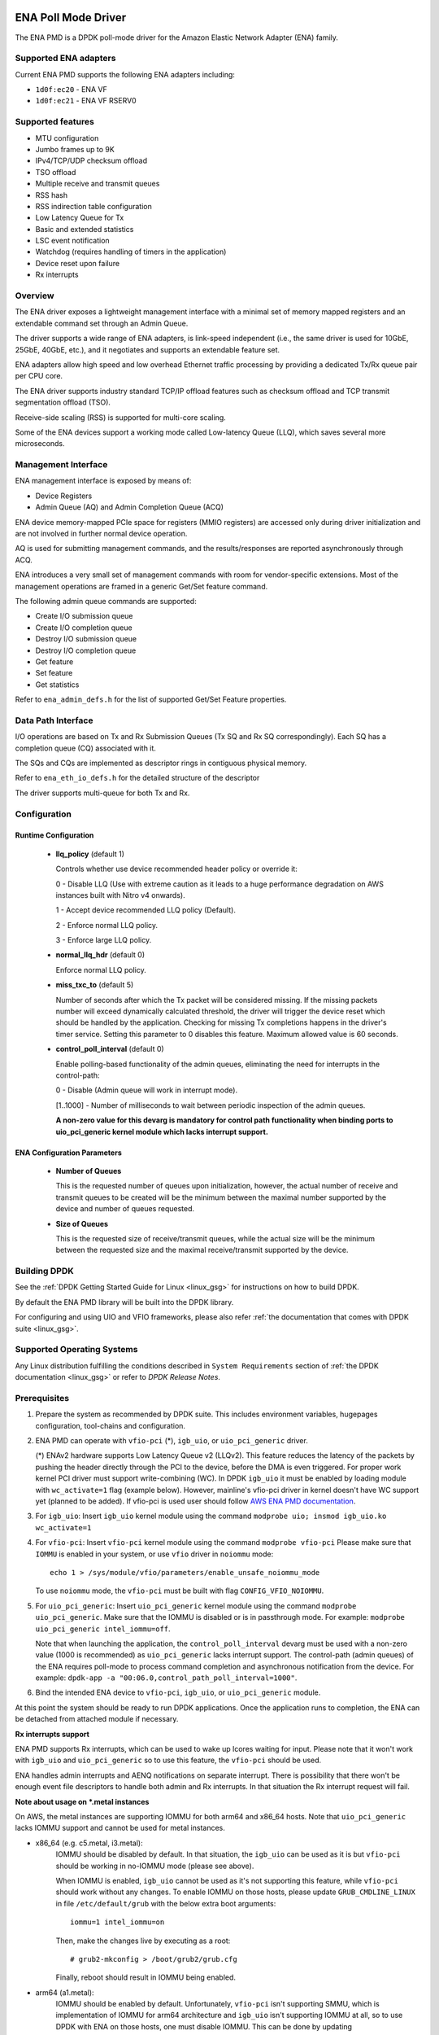 ..  SPDX-License-Identifier: BSD-3-Clause
    Copyright (c) 2015-2020 Amazon.com, Inc. or its affiliates.
    All rights reserved.

ENA Poll Mode Driver
====================

The ENA PMD is a DPDK poll-mode driver for the Amazon Elastic
Network Adapter (ENA) family.

Supported ENA adapters
----------------------

Current ENA PMD supports the following ENA adapters including:

* ``1d0f:ec20`` - ENA VF
* ``1d0f:ec21`` - ENA VF RSERV0

Supported features
------------------

* MTU configuration
* Jumbo frames up to 9K
* IPv4/TCP/UDP checksum offload
* TSO offload
* Multiple receive and transmit queues
* RSS hash
* RSS indirection table configuration
* Low Latency Queue for Tx
* Basic and extended statistics
* LSC event notification
* Watchdog (requires handling of timers in the application)
* Device reset upon failure
* Rx interrupts

Overview
--------

The ENA driver exposes a lightweight management interface with a
minimal set of memory mapped registers and an extendable command set
through an Admin Queue.

The driver supports a wide range of ENA adapters, is link-speed
independent (i.e., the same driver is used for 10GbE, 25GbE, 40GbE,
etc.), and it negotiates and supports an extendable feature set.

ENA adapters allow high speed and low overhead Ethernet traffic
processing by providing a dedicated Tx/Rx queue pair per CPU core.

The ENA driver supports industry standard TCP/IP offload features such
as checksum offload and TCP transmit segmentation offload (TSO).

Receive-side scaling (RSS) is supported for multi-core scaling.

Some of the ENA devices support a working mode called Low-latency
Queue (LLQ), which saves several more microseconds.

Management Interface
--------------------

ENA management interface is exposed by means of:

* Device Registers
* Admin Queue (AQ) and Admin Completion Queue (ACQ)

ENA device memory-mapped PCIe space for registers (MMIO registers)
are accessed only during driver initialization and are not involved
in further normal device operation.

AQ is used for submitting management commands, and the
results/responses are reported asynchronously through ACQ.

ENA introduces a very small set of management commands with room for
vendor-specific extensions. Most of the management operations are
framed in a generic Get/Set feature command.

The following admin queue commands are supported:

* Create I/O submission queue
* Create I/O completion queue
* Destroy I/O submission queue
* Destroy I/O completion queue
* Get feature
* Set feature
* Get statistics

Refer to ``ena_admin_defs.h`` for the list of supported Get/Set Feature
properties.

Data Path Interface
-------------------

I/O operations are based on Tx and Rx Submission Queues (Tx SQ and Rx
SQ correspondingly). Each SQ has a completion queue (CQ) associated
with it.

The SQs and CQs are implemented as descriptor rings in contiguous
physical memory.

Refer to ``ena_eth_io_defs.h`` for the detailed structure of the descriptor

The driver supports multi-queue for both Tx and Rx.

Configuration
-------------

Runtime Configuration
^^^^^^^^^^^^^^^^^^^^^

   * **llq_policy** (default 1)

     Controls whether use device recommended header policy or override it:

     0 - Disable LLQ (Use with extreme caution as it leads to a huge performance
     degradation on AWS instances built with Nitro v4 onwards).

     1 - Accept device recommended LLQ policy (Default).

     2 - Enforce normal LLQ policy.

     3 - Enforce large LLQ policy.

   * **normal_llq_hdr** (default 0)

     Enforce normal LLQ policy.

   * **miss_txc_to** (default 5)

     Number of seconds after which the Tx packet will be considered missing.
     If the missing packets number will exceed dynamically calculated threshold,
     the driver will trigger the device reset which should be handled by the
     application. Checking for missing Tx completions happens in the driver's
     timer service. Setting this parameter to 0 disables this feature. Maximum
     allowed value is 60 seconds.

   * **control_poll_interval** (default 0)

     Enable polling-based functionality of the admin queues,
     eliminating the need for interrupts in the control-path:

     0 - Disable (Admin queue will work in interrupt mode).

     [1..1000] - Number of milliseconds to wait between periodic inspection of the admin queues.

     **A non-zero value for this devarg is mandatory for control path functionality
     when binding ports to uio_pci_generic kernel module which lacks interrupt support.**


ENA Configuration Parameters
^^^^^^^^^^^^^^^^^^^^^^^^^^^^

   * **Number of Queues**

     This is the requested number of queues upon initialization, however, the actual
     number of receive and transmit queues to be created will be the minimum between
     the maximal number supported by the device and number of queues requested.

   * **Size of Queues**

     This is the requested size of receive/transmit queues, while the actual size
     will be the minimum between the requested size and the maximal receive/transmit
     supported by the device.

Building DPDK
-------------

See the :ref:`DPDK Getting Started Guide for Linux <linux_gsg>` for
instructions on how to build DPDK.

By default the ENA PMD library will be built into the DPDK library.

For configuring and using UIO and VFIO frameworks, please also refer :ref:`the
documentation that comes with DPDK suite <linux_gsg>`.

Supported Operating Systems
---------------------------

Any Linux distribution fulfilling the conditions described in ``System Requirements``
section of :ref:`the DPDK documentation <linux_gsg>` or refer to *DPDK Release Notes*.

Prerequisites
-------------

#. Prepare the system as recommended by DPDK suite.  This includes environment
   variables, hugepages configuration, tool-chains and configuration.

#. ENA PMD can operate with ``vfio-pci`` (*), ``igb_uio``, or ``uio_pci_generic`` driver.

   (*) ENAv2 hardware supports Low Latency Queue v2 (LLQv2). This feature
   reduces the latency of the packets by pushing the header directly through
   the PCI to the device, before the DMA is even triggered. For proper work
   kernel PCI driver must support write-combining (WC).
   In DPDK ``igb_uio`` it must be enabled by loading module with
   ``wc_activate=1`` flag (example below). However, mainline's vfio-pci
   driver in kernel doesn't have WC support yet (planned to be added).
   If vfio-pci is used user should follow `AWS ENA PMD documentation
   <https://github.com/amzn/amzn-drivers/tree/master/userspace/dpdk/README.md>`_.

#. For ``igb_uio``:
   Insert ``igb_uio`` kernel module using the command ``modprobe uio; insmod igb_uio.ko wc_activate=1``

#. For ``vfio-pci``:
   Insert ``vfio-pci`` kernel module using the command ``modprobe vfio-pci``
   Please make sure that ``IOMMU`` is enabled in your system,
   or use ``vfio`` driver in ``noiommu`` mode::

     echo 1 > /sys/module/vfio/parameters/enable_unsafe_noiommu_mode

   To use ``noiommu`` mode, the ``vfio-pci`` must be built with flag
   ``CONFIG_VFIO_NOIOMMU``.

#. For ``uio_pci_generic``:
   Insert ``uio_pci_generic`` kernel module using the command ``modprobe uio_pci_generic``.
   Make sure that the IOMMU is disabled or is in passthrough mode.
   For example: ``modprobe uio_pci_generic intel_iommu=off``.

   Note that when launching the application,
   the ``control_poll_interval`` devarg must be used with a non-zero value (1000 is recommended)
   as ``uio_pci_generic`` lacks interrupt support.
   The control-path (admin queues) of the ENA requires poll-mode
   to process command completion and asynchronous notification from the device.
   For example: ``dpdk-app -a "00:06.0,control_path_poll_interval=1000"``.

#. Bind the intended ENA device to ``vfio-pci``, ``igb_uio``, or ``uio_pci_generic`` module.

At this point the system should be ready to run DPDK applications. Once the
application runs to completion, the ENA can be detached from attached module if
necessary.

**Rx interrupts support**

ENA PMD supports Rx interrupts, which can be used to wake up lcores waiting for input.
Please note that it won't work with ``igb_uio`` and ``uio_pci_generic``
so to use this feature, the ``vfio-pci`` should be used.

ENA handles admin interrupts and AENQ notifications on separate interrupt.
There is possibility that there won't be enough event file descriptors to
handle both admin and Rx interrupts. In that situation the Rx interrupt request
will fail.

**Note about usage on \*.metal instances**

On AWS, the metal instances are supporting IOMMU for both arm64 and x86_64 hosts.
Note that ``uio_pci_generic`` lacks IOMMU support and cannot be used for metal instances.

* x86_64 (e.g. c5.metal, i3.metal):
   IOMMU should be disabled by default. In that situation, the ``igb_uio`` can
   be used as it is but ``vfio-pci`` should be working in no-IOMMU mode (please
   see above).

   When IOMMU is enabled, ``igb_uio`` cannot be used as it's not supporting this
   feature, while ``vfio-pci`` should work without any changes.
   To enable IOMMU on those hosts, please update ``GRUB_CMDLINE_LINUX`` in file
   ``/etc/default/grub`` with the below extra boot arguments::

    iommu=1 intel_iommu=on

   Then, make the changes live by executing as a root::

    # grub2-mkconfig > /boot/grub2/grub.cfg

   Finally, reboot should result in IOMMU being enabled.

* arm64 (a1.metal):
   IOMMU should be enabled by default. Unfortunately, ``vfio-pci`` isn't
   supporting SMMU, which is implementation of IOMMU for arm64 architecture and
   ``igb_uio`` isn't supporting IOMMU at all, so to use DPDK with ENA on those
   hosts, one must disable IOMMU. This can be done by updating
   ``GRUB_CMDLINE_LINUX`` in file ``/etc/default/grub`` with the extra boot
   argument::

    iommu.passthrough=1

   Then, make the changes live by executing as a root::

    # grub2-mkconfig > /boot/grub2/grub.cfg

   Finally, reboot should result in IOMMU being disabled.
   Without IOMMU, ``igb_uio`` can be used as it is but ``vfio-pci`` should be
   working in no-IOMMU mode (please see above).

Usage example
-------------

Follow instructions available in the document
:ref:`compiling and testing a PMD for a NIC <pmd_build_and_test>` to launch
**testpmd** with Amazon ENA devices managed by librte_net_ena.

Example output:

.. code-block:: console

   [...]
   EAL: PCI device 0000:00:06.0 on NUMA socket -1
   EAL: Device 0000:00:06.0 is not NUMA-aware, defaulting socket to 0
   EAL:   probe driver: 1d0f:ec20 net_ena

   Interactive-mode selected
   testpmd: create a new mbuf pool <mbuf_pool_socket_0>: n=171456, size=2176, socket=0
   testpmd: preferred mempool ops selected: ring_mp_mc
   Warning! port-topology=paired and odd forward ports number, the last port will pair with itself.
   Configuring Port 0 (socket 0)
   Port 0: 00:00:00:11:00:01
   Checking link statuses...

   Done
   testpmd>

ENA Histogram Support
=====================

This framework computes the differences between specified start and end points in the code, providing insights into performance by outputting a histogram of the time intervals. The histogram can be used to track metrics like packet processing latency in network drivers.


Use Case
--------

The histogram framework is helpful for performance monitoring by capturing and analyzing intervals between events. For instance, in network packet processing, it can measure the time spent processing packets and present a distribution of processing latencies. By dumping the histogram, developers can analyze these intervals and optimize system performance.


Overall Flow
------------

* Include the histogram header file:
    * In the relevant source file, conditionally include the histogram functionality by defining INCLUDE_ENA_HISTOGRAM:

        #ifdef INCLUDE_ENA_HISTOGRAM

        #include "ena_histogram.h"

        #endif

* Add the INCLUDE_ENA_HISTOGRAM definition to the Meson build system:
   * In your build configuration (e.g., meson.build), add the following flag to enable histogram support:

        flags += '-DINCLUDE_ENA_HISTOGRAM'

* Define and initialize the histogram:
    * Use ENA_HISTOGRAM to declare the histogram structure.
    * Use ENA_HISTOGRAM_INIT to initialize the histogram.
* Capture start and stop points:
    * Mark the start of a capture using ENA_HISTOGRAM_CAPTURE_START.
    * Mark the stop point using ENA_HISTOGRAM_CAPTURE_STOP.
* Reset the histogram:
    * Clear or reset the histogram data at any point using ENA_HISTOGRAM_RESET.
* Dump the histogram:
    * Dump all captured data using ENA_HISTOGRAM_DUMP.


API
---

**Histogram Struct Definition:** ENA_HISTOGRAM(name, bins_count)

* What it does: This macro defines the histogram structure.
* Parameters:
* name: The name of the histogram (used to identify the specific histogram).
    * bins_count: The number of bins (or slots) in the histogram. Bins are used to group data into ranges, max = UINT16_MAX (65536)
* Purpose: This defines the histogram's metadata, particularly how many bins will be used to collect data. The histogram will store data in these bins based on defined ranges or intervals.
     * Histogram structure doesn't include any lock to avoid affecting the flow, make sure the flow is protected.


**Initialize Histogram:** ENA_HISTOGRAM_INIT(histogram, histogram_id)

* What it does: This macro initializes the histogram.
* Parameters:
    * histogram: The histogram variable defined in ENA_HISTOGRAM
    * histogram_id: a unique ID of the histogram, will be used for histogram dump
* Purpose: This prepares the histogram for capturing data by setting up necessary parameters and getting it ready for use.


**Capture Starting Point:** ENA_HISTOGRAM_CAPTURE_START(histogram, capture)

* What it does: Marks the starting point of data capture for the histogram.
* Parameters:
    * histogram: The histogram variable defined in ENA_HISTOGRAM
    * capture: Starting capture value
* Purpose: This function begins measuring at a specific capture point, which will later be compared to the stop point in order to calculate the difference and update the appropriate histogram bin.
    * Start capture following start capture will increment histogram error statistic


**Capture Ending Point:** ENA_HISTOGRAM_CAPTURE_STOP(histogram, capture, rate)

* What it does: Marks the ending point of data capture for the histogram.
* Parameters:
    * histogram: The histogram variable defined in ENA_HISTOGRAM
    * capture: Ending capture point
    * rate: frequency of captured events
* Purpose: This completes the capture process. It calculates the difference between the start and stop points and stores the result in the appropriate histogram bin
    * Histogram bin is chosen according to the start/stop capture difference and divided by rate
    * Histogram is incremented by rate.
    * Zero rate doesn't change the histogram
    * Stop capture not following start capture will increment histogram error statistic
    * Last bin also consist all bins above


**Reset Histogram Statistics:** ENA_HISTOGRAM_RESET(histogram)

* What it does: Resets the histogram statistics.
* Parameters:
    * histogram: The histogram variable defined in ENA_HISTOGRAM
* Purpose: Resets all stored statistics and errors. This might be used after dumping the data or when starting a new capture session.


**Dump Histogram:** ENA_HISTOGRAM_DUMP(histogram, percent)

* What it does: Outputs the data from the histogram.
* Parameters:
    * histogram: The histogram variable defined in ENA_HISTOGRAM
    * percent: A percentage threshold (float), dump histogram above this value
* Purpose: This outputs all histogram bins with its rate.



Example Usage
-------------

* **Define and initialize the histogram:**

   `ENA_HISTOGRAM(my_histogram, 8);`
   `ENA_HISTOGRAM_INIT(&my_histogram, 1);`

* **Capture an event:**

   `uint64_t start_time = rte_rdtsc();  // Capture start time`
   `ENA_HISTOGRAM_CAPTURE_START(&my_histogram, start_time); // add start time to my_histogram`


   `// Process something...`

   `uint64_t end_time = rte_rdtsc();  // Capture end time`
   `ENA_HISTOGRAM_CAPTURE_STOP(&my_histogram, end_time, 1); // add 1 captured event with its captured end time to my_histogram`


* **Dump the histogram:**

   `ENA_HISTOGRAM_DUMP(&my_histogram, 1);  // Dump all bins with more than 1%`